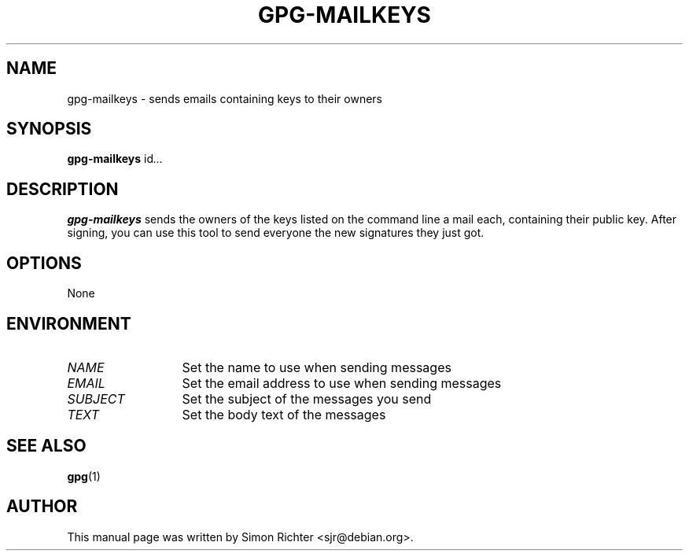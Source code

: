.TH GPG-MAILKEYS 1 "February 15, 2003"
.SH NAME
gpg\-mailkeys \- sends emails containing keys to their owners
.SH SYNOPSIS
.B gpg-mailkeys
.RI id ...
.SH DESCRIPTION
.B gpg-mailkeys
sends the owners of the keys listed on the command line a mail each,
containing their public key. After signing, you can use this tool to send
everyone the new signatures they just got.
.SH OPTIONS
None
.SH ENVIRONMENT
.TP 13
.I NAME
Set the name to use when sending messages
.TP 13
.I EMAIL
Set the email address to use when sending messages
.TP 13
.I SUBJECT
Set the subject of the messages you send
.TP 13
.I TEXT
Set the body text of the messages
.SH SEE ALSO
.BR gpg (1)
.SH AUTHOR
This manual page was written by Simon Richter <sjr@debian.org>.
